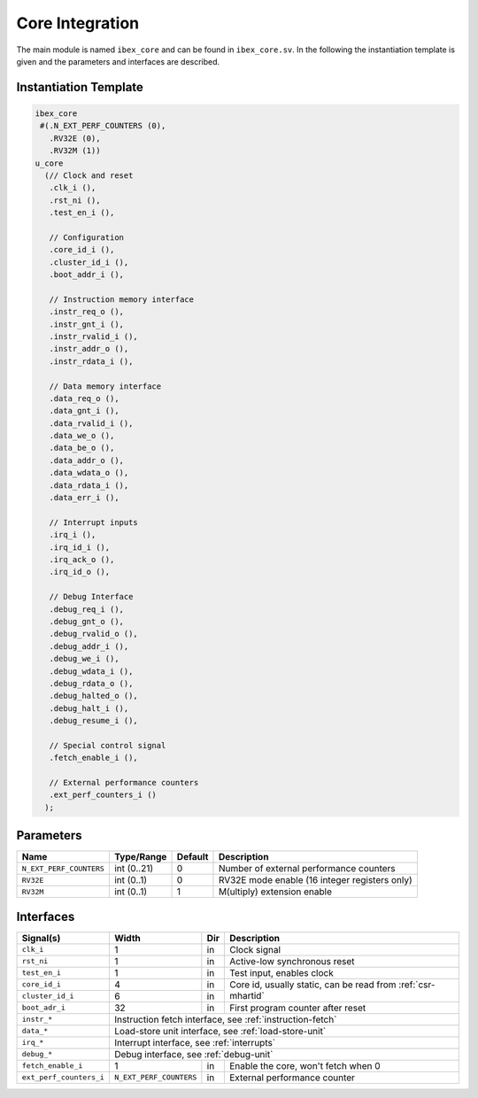 Core Integration
================

The main module is named ``ibex_core`` and can be found in ``ibex_core.sv``. In the following the instantiation template is given and the parameters and interfaces are described.

Instantiation Template
----------------------

.. code-block:: verilog

  ibex_core
   #(.N_EXT_PERF_COUNTERS (0),
     .RV32E (0),
     .RV32M (1))
  u_core
    (// Clock and reset
     .clk_i (),
     .rst_ni (),
     .test_en_i (),

     // Configuration
     .core_id_i (),
     .cluster_id_i (),
     .boot_addr_i (),

     // Instruction memory interface
     .instr_req_o (),
     .instr_gnt_i (),
     .instr_rvalid_i (),
     .instr_addr_o (),
     .instr_rdata_i (),

     // Data memory interface
     .data_req_o (),
     .data_gnt_i (),
     .data_rvalid_i (),
     .data_we_o (),
     .data_be_o (),
     .data_addr_o (),
     .data_wdata_o (),
     .data_rdata_i (),
     .data_err_i (),

     // Interrupt inputs
     .irq_i (),
     .irq_id_i (),
     .irq_ack_o (),
     .irq_id_o (),

     // Debug Interface
     .debug_req_i (),
     .debug_gnt_o (),
     .debug_rvalid_o (),
     .debug_addr_i (),
     .debug_we_i (),
     .debug_wdata_i (),
     .debug_rdata_o (),
     .debug_halted_o (),
     .debug_halt_i (),
     .debug_resume_i (),

     // Special control signal
     .fetch_enable_i (),

     // External performance counters
     .ext_perf_counters_i ()
    );

Parameters
----------

+-------------------------+-------------+---------+------------------------------------------------+
| Name                    | Type/Range  | Default | Description                                    |
+=========================+=============+=========+================================================+
| ``N_EXT_PERF_COUNTERS`` | int (0..21) | 0       | Number of external performance counters        |
+-------------------------+-------------+---------+------------------------------------------------+
| ``RV32E``               | int (0..1)  | 0       | RV32E mode enable (16 integer registers only)  |
+-------------------------+-------------+---------+------------------------------------------------+
| ``RV32M``               | int (0..1)  | 1       | M(ultiply) extension enable                    |
+-------------------------+-------------+---------+------------------------------------------------+

    
Interfaces
----------


+-------------------------+-------------------------+-----+----------------------------------------+
| Signal(s)               | Width                   | Dir | Description                            |
+=========================+=========================+=====+========================================+
| ``clk_i``               | 1                       | in  | Clock signal                           |
+-------------------------+-------------------------+-----+----------------------------------------+
| ``rst_ni``              | 1                       | in  |Active-low synchronous reset            |
+-------------------------+-------------------------+-----+----------------------------------------+
| ``test_en_i``           | 1                       | in  | Test input, enables clock              |
+-------------------------+-------------------------+-----+----------------------------------------+
| ``core_id_i``           | 4                       | in  | Core id, usually static, can be read   |
|                         |                         |     | from :ref:`csr-mhartid`                |
+-------------------------+-------------------------+-----+                                        +
| ``cluster_id_i``        | 6                       | in  |                                        |
+-------------------------+-------------------------+-----+----------------------------------------+
| ``boot_adr_i``          | 32                      | in  | First program counter after reset      |
+-------------------------+-------------------------+-----+----------------------------------------+
| ``instr_*``             | Instruction fetch interface, see :ref:`instruction-fetch`              |
+-------------------------+------------------------------------------------------------------------+
| ``data_*``              | Load-store unit interface, see :ref:`load-store-unit`                  |
+-------------------------+------------------------------------------------------------------------+
| ``irq_*``               | Interrupt interface, see :ref:`interrupts`                             |
+-------------------------+------------------------------------------------------------------------+
| ``debug_*``             | Debug interface, see :ref:`debug-unit`                                 |
+-------------------------+-------------------------+-----+----------------------------------------+
| ``fetch_enable_i``      | 1                       | in  | Enable the core, won't fetch when 0    |
+-------------------------+-------------------------+-----+----------------------------------------+
| ``ext_perf_counters_i`` | ``N_EXT_PERF_COUNTERS`` | in  | External performance counter           |
+-------------------------+-------------------------+-----+----------------------------------------+
